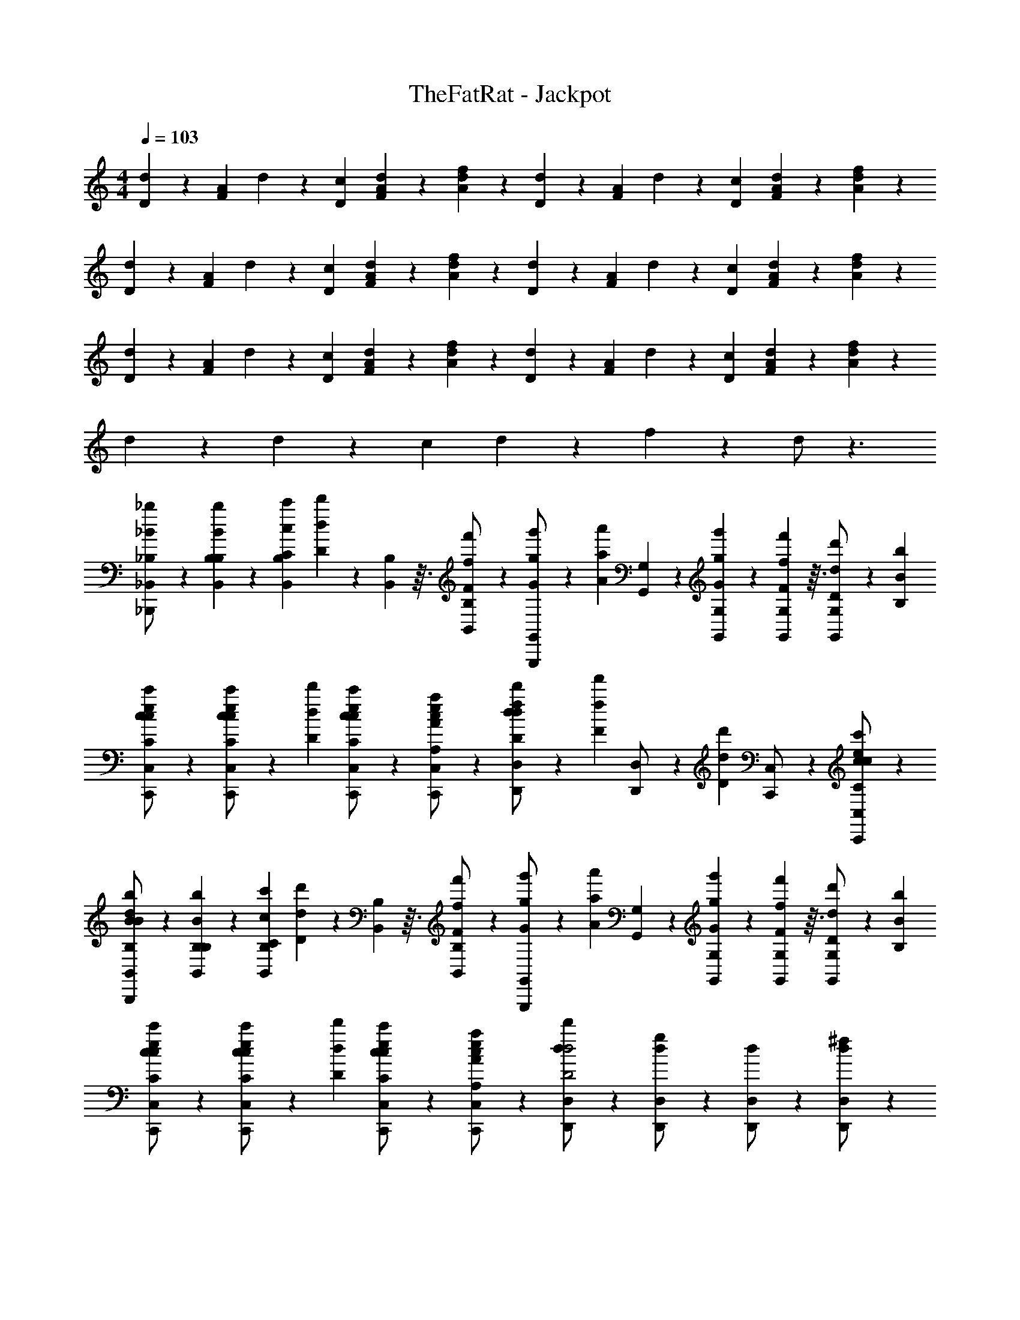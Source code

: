 X: 1
T: TheFatRat - Jackpot
Z: ABC Generated by Starbound Composer v0.8.6
L: 1/4
M: 4/4
Q: 1/4=103
K: C
[d9/28D9/28] z/84 [F/6A/6] d9/28 z/84 [c/6D/6] [d9/28F9/28A9/28] z5/28 [f9/28A9/28d9/28] z5/28 [d9/28D9/28] z/84 [F/6A/6] d9/28 z/84 [c/6D/6] [d9/28F9/28A9/28] z5/28 [f9/28A9/28d9/28] z5/28 
[d9/28D9/28] z/84 [F/6A/6] d9/28 z/84 [c/6D/6] [d9/28F9/28A9/28] z5/28 [f9/28A9/28d9/28] z5/28 [d9/28D9/28] z/84 [F/6A/6] d9/28 z/84 [c/6D/6] [d9/28F9/28A9/28] z5/28 [f9/28A9/28d9/28] z5/28 
[d9/28D9/28] z/84 [F/6A/6] d9/28 z/84 [c/6D/6] [d9/28F9/28A9/28] z5/28 [f9/28A9/28d9/28] z5/28 [d9/28D9/28] z/84 [F/6A/6] d9/28 z/84 [c/6D/6] [d9/28F9/28A9/28] z5/28 [f9/28A9/28d9/28] z5/28 
d9/28 z5/28 d9/28 z/84 c/6 d9/28 z5/28 f9/28 z5/28 d/ z3/ 
[_b9/28_B,9/28_B9/28_B,,/_B,,,/] z5/28 [b9/28B,9/28B9/28B,9/28B,,9/28] z/84 [c'/6C/6c/6B,/6B,,/6] [d'9/28D9/28d9/28] z/84 [B,7/96B,,7/96] z3/32 [f'9/28F9/28f9/28B,/B,,/] z5/28 [g'9/28G9/28g9/28G,,/G,,,/] z/84 [a'/6A/6a/6] [G,9/28G,,9/28] z/84 [G,/6G,,/6g'41/84G41/84g41/84] z/3 [G,7/96G,,7/96f'/6F/6f/6] z3/32 [d'9/28D9/28d9/28G,/G,,/] z/84 [b/6B,/6B/6] 
[c9/28e9/28c'9/28C9/28c9/28C,,9/28C,/] z5/28 [c9/28e9/28c'9/28C9/28c9/28C,,9/28C,/] z/84 [d'/6D/6d/6] [c9/28e9/28c'9/28C9/28c9/28C,,9/28C,/] z5/28 [c9/28e9/28a9/28A,9/28A9/28C,,9/28C,/] z5/28 [d'9/28D9/28d9/28D,,9/28d/f/D,/] z/84 [f'/6F/6f/6] [D,,9/28D,/] z/84 [z/6d'2/3D2/3d2/3] [C,,9/28C,/] z5/28 [C,,9/28c/e/c'/C/c/C,/] z5/28 
[B9/28d9/28b9/28B,9/28B9/28B,,/B,,,/] z5/28 [b9/28B,9/28B9/28B,9/28B,,9/28] z/84 [c'/6C/6c/6B,/6B,,/6] [d'9/28D9/28d9/28] z/84 [B,7/96B,,7/96] z3/32 [f'9/28F9/28f9/28B,/B,,/] z5/28 [g'9/28G9/28g9/28G,,/G,,,/] z/84 [a'/6A/6a/6] [G,9/28G,,9/28] z/84 [G,/6G,,/6g'41/84G41/84g41/84] z/3 [G,7/96G,,7/96f'/6F/6f/6] z3/32 [d'9/28D9/28d9/28G,/G,,/] z/84 [b/6B,/6B/6] 
[c9/28e9/28c'9/28C9/28c9/28C,,9/28C,/] z5/28 [c9/28e9/28c'9/28C9/28c9/28C,,9/28C,/] z/84 [d'/6D/6d/6] [c9/28e9/28c'9/28C9/28c9/28C,,9/28C,/] z5/28 [c9/28e9/28a9/28A,9/28A9/28C,,9/28C,/] z5/28 [D,,9/28d/D,/d'D2d2] z5/28 [D,,9/28d/g/D,/] z5/28 [D,,9/28d/D,/] z5/28 [D,,9/28d/^f/D,/] z5/28 
[b9/28B,9/28B9/28B,,/B,,,/] z5/28 [b9/28B,9/28B9/28B,9/28B,,9/28] z/84 [c'/6C/6c/6B,/6B,,/6] [d'9/28D9/28d9/28] z/84 [B,7/96B,,7/96] z3/32 [f'9/28F9/28=f9/28B,/B,,/] z5/28 [g'9/28G9/28g9/28G,,/G,,,/] z/84 [a'/6A/6a/6] [G,9/28G,,9/28] z/84 [G,/6G,,/6g'41/84G41/84g41/84] z/3 [G,7/96G,,7/96f'/6F/6f/6] z3/32 [g'9/28G9/28g9/28G,/G,,/] z/84 [a'/6A/6a/6] 
[A9/28c9/28c''9/28c9/28c'9/28C,,9/28C,] z5/28 [A9/28c9/28c''9/28c9/28c'9/28C,,9/28] z/84 [a'/6A/6a/6] [A9/28^c9/28c''9/28=c9/28c'9/28^C,,9/28^C,] z5/28 [A9/28^c9/28a'9/28A9/28a9/28C,,9/28] z5/28 [A9/28d9/28g'9/28G9/28g9/28D,,9/28D,] z/84 [a'/6A/6a/6] D,,9/28 z/84 [z/6g'41/84G41/84g41/84] [=C,,9/28=C,] z/84 [f'/6F/6f/6] [d'9/28D9/28d9/28C,,9/28] z/84 [c'/6C/6=c/6] 
[B9/28d9/28d'9/28D9/28d9/28B,,/B,,,/] z5/28 [d'9/28D9/28d9/28B,9/28B,,9/28] z/84 [c'/6C/6c/6B,/6B,,/6] [d'9/28D9/28d9/28] z/84 [B,7/96B,,7/96] z3/32 [f'9/28F9/28f9/28B,/B,,/] z5/28 [g'9/28G9/28g9/28G,,/G,,,/] z/84 [a'/6A/6a/6] [G,9/28G,,9/28] z/84 [G,/6G,,/6g'41/84G41/84g41/84] z/3 [G,7/96G,,7/96f'/6F/6f/6] z3/32 [d'9/28D9/28d9/28G,/G,,/] z/84 [b/6B,/6B/6] 
[c9/28e9/28c'9/28C9/28c9/28C,,9/28C,/] z5/28 [c9/28e9/28c'9/28C9/28c9/28C,,9/28C,/] z/84 [d'/6D/6d/6] [c9/28e9/28c'9/28C9/28c9/28C,,9/28C,/] z5/28 [c9/28e9/28a9/28A,9/28A9/28C,,9/28C,/] z5/28 [D,,9/28d/D,/d'D2d2] z5/28 [D,,9/28d/g/D,/] z5/28 [D,,9/28d/D,/] z5/28 [D,,9/28d/^f/D,/] z5/28 
[b9/28B,9/28B9/28B,,/B,,,/] z5/28 [b9/28B,9/28B9/28B,9/28B,,9/28] z/84 [c'/6C/6c/6B,/6B,,/6] [d'9/28D9/28d9/28] z/84 [B,7/96B,,7/96] z3/32 [f'9/28F9/28=f9/28B,/B,,/] z5/28 [g'9/28G9/28g9/28G,,/G,,,/] z/84 [a'/6A/6a/6] [G,9/28G,,9/28] z/84 [G,/6G,,/6g'41/84G41/84g41/84] z/3 [G,7/96G,,7/96f'/6F/6f/6] z3/32 [d'9/28D9/28d9/28G,/G,,/] z/84 [b/6B,/6B/6] 
[c9/28e9/28c'9/28C9/28c9/28C,,9/28C,/] z5/28 [c9/28e9/28c'9/28C9/28c9/28C,,9/28C,/] z/84 [d'/6D/6d/6] [c9/28e9/28c'9/28C9/28c9/28C,,9/28C,/] z5/28 [c9/28e9/28a9/28A,9/28A9/28C,,9/28C,/] z5/28 [d'9/28D9/28d9/28D,,9/28d/f/D,/] z/84 [f'/6F/6f/6] [D,,9/28D,/] z/84 [z/6d'2/3D2/3d2/3] [C,,9/28C,/] z5/28 [C,,9/28c/e/c'/C/c/C,/] z5/28 
[B9/28d9/28b9/28B,9/28B9/28B,,/B,,,/] z5/28 [b9/28B,9/28B9/28B,9/28B,,9/28] z/84 [c'/6C/6c/6B,/6B,,/6] [d'9/28D9/28d9/28] z/84 [B,7/96B,,7/96] z3/32 [f'9/28F9/28f9/28B,/B,,/] z5/28 [g'9/28G9/28g9/28G,,/G,,,/] z/84 [a'/6A/6a/6] [G,9/28G,,9/28] z/84 [G,/6G,,/6g'41/84G41/84g41/84] z/3 [G,7/96G,,7/96f'/6F/6f/6] z3/32 [d'9/28D9/28d9/28G,/G,,/] z/84 [b/6B,/6B/6] 
[c9/28e9/28c'9/28C9/28c9/28C,,9/28C,/] z5/28 [c9/28e9/28c'9/28C9/28c9/28C,,9/28C,/] z/84 [d'/6D/6d/6] [c9/28e9/28c'9/28C9/28c9/28C,,9/28C,/] z5/28 [c9/28e9/28a9/28A,9/28A9/28C,,9/28C,/] z5/28 [D,,9/28d/D,/d'D2d2] z5/28 [D,,9/28d/g/D,/] z5/28 [D,,9/28d/D,/] z5/28 [D,,9/28d/^f/D,/] z5/28 
[b9/28B,9/28B9/28B,,/B,,,/] z5/28 [b9/28B,9/28B9/28B,9/28B,,9/28] z/84 [c'/6C/6c/6B,/6B,,/6] [d'9/28D9/28d9/28] z/84 [B,7/96B,,7/96] z3/32 [f'9/28F9/28=f9/28B,/B,,/] z5/28 [g'9/28G9/28g9/28G,,/G,,,/] z/84 [a'/6A/6a/6] [G,9/28G,,9/28] z/84 [G,/6G,,/6g'41/84G41/84g41/84] z/3 [G,7/96G,,7/96f'/6F/6f/6] z3/32 [g'9/28G9/28g9/28G,/G,,/] z/84 [a'/6A/6a/6] 
[A9/28c9/28c''9/28c9/28c'9/28C,,9/28C,] z5/28 [A9/28c9/28c''9/28c9/28c'9/28C,,9/28] z/84 [a'/6A/6a/6] [A9/28^c9/28c''9/28=c9/28c'9/28^C,,9/28^C,] z5/28 [A9/28^c9/28a'9/28A9/28a9/28C,,9/28] z5/28 [A9/28d9/28g'9/28G9/28g9/28D,,9/28D,] z/84 [a'/6A/6a/6] D,,9/28 z/84 [z/6g'41/84G41/84g41/84] [=C,,9/28=C,] z/84 [f'/6F/6f/6] [d'9/28D9/28d9/28C,,9/28] z/84 [c'/6C/6=c/6] 
[B9/28d9/28d'9/28D9/28d9/28B,,/B,,,/] z5/28 [d'9/28D9/28d9/28B,9/28B,,9/28] z/84 [c'/6C/6c/6B,/6B,,/6] [d'9/28D9/28d9/28] z/84 [B,7/96B,,7/96] z3/32 [f'9/28F9/28f9/28B,/B,,/] z5/28 [g'9/28G9/28g9/28G,,/G,,,/] z/84 [a'/6A/6a/6] [G,9/28G,,9/28] z/84 [G,/6G,,/6g'41/84G41/84g41/84] z/3 [G,7/96G,,7/96f'/6F/6f/6] z3/32 [d'9/28D9/28d9/28G,/G,,/] z/84 [b/6B,/6B/6] 
[c9/28e9/28c'9/28C9/28c9/28C,,9/28C,/] z5/28 [c9/28e9/28c'9/28C9/28c9/28C,,9/28C,/] z/84 [d'/6D/6d/6] [c9/28e9/28c'9/28C9/28c9/28C,,9/28C,/] z5/28 [c9/28e9/28a9/28A,9/28A9/28C,,9/28C,/] z5/28 [D,,9/28d/D,/d'D2d2] z5/28 [D,,9/28d/g/D,/] z5/28 [D,,9/28d/D,/] z5/28 [D,,9/28d/^f/D,/] z5/28 
[B9/28d9/28B,,/B,,,/] z/84 [f'/6F/6=f/6] [B,9/28B,,9/28] z/84 [d'/6D/6d/6B,/6B,,/6] [c'9/28C9/28c9/28] z/84 [B,7/96B,,7/96] z3/32 [d'9/28D9/28d9/28B,/B,,/] z5/28 [G9/28B9/28G,,/G,,,/] z/84 [f'/6F/6f/6] [G,9/28G,,9/28] z/84 [d'/6D/6d/6G,/6G,,/6] [c'9/28C9/28c9/28] z/84 [G,7/96G,,7/96] z3/32 [d'9/28D9/28d9/28G,/G,,/] z5/28 
[c9/28e9/28g'9/28G9/28g9/28C,,9/28C,/] z5/28 [c9/28e9/28g'9/28G9/28g9/28C,,9/28C,/] z/84 [a'/6A/6a/6] [c9/28e9/28g'9/28G9/28g9/28C,,9/28C,/] z/84 [f'/6F/6f/6] [c9/28e9/28d'9/28D9/28d9/28C,,9/28C,/] z/84 [f'/6F/6f/6] [D,,9/28d/f/D,/] z/84 [f'/6F/6f/6] [D,,9/28D,/] z/84 [d'/6D/6d/6] [c'9/28C9/28c9/28C,,9/28C,/] z5/28 [C,,9/28c/e/C,/] z5/28 
[B9/28d9/28B,,/B,,,/] z/84 [f'/6F/6f/6] [B,9/28B,,9/28] z/84 [d'/6D/6d/6B,/6B,,/6] [c'9/28C9/28c9/28] z/84 [B,7/96B,,7/96] z3/32 [d'9/28D9/28d9/28B,/B,,/] z5/28 [G9/28B9/28G,,/G,,,/] z/84 [f'/6F/6f/6] [G,9/28G,,9/28] z/84 [d'/6D/6d/6G,/6G,,/6] [c'9/28C9/28c9/28] z/84 [G,7/96G,,7/96] z3/32 [d'9/28D9/28d9/28G,/G,,/] z5/28 
[c9/28e9/28g'9/28G9/28g9/28C,,9/28C,/] z5/28 [c9/28e9/28g'9/28G9/28g9/28C,,9/28C,/] z/84 [a'/6A/6a/6] [c9/28e9/28g'9/28G9/28g9/28C,,9/28C,/] z5/28 [c9/28e9/28f'9/28F9/28f9/28C,,9/28C,/] z5/28 [D,,9/28d/D,/a'3/A3/a3/] z5/28 [D,,9/28d/g/D,/] z5/28 [D,,9/28d/D,/] z5/28 [c''9/28c9/28c'9/28D,,9/28d/^f/D,/] z/84 [d''/6d/6d'/6] 
[B9/28d9/28B,,/B,,,/] z/84 [f'/6F/6=f/6] [B,9/28B,,9/28] z/84 [d'/6D/6d/6B,/6B,,/6] [c'9/28C9/28c9/28] z/84 [B,7/96B,,7/96] z3/32 [d'9/28D9/28d9/28B,/B,,/] z5/28 [G9/28B9/28G,,/G,,,/] z/84 [f'/6F/6f/6] [G,9/28G,,9/28] z/84 [d'/6D/6d/6G,/6G,,/6] [c'9/28C9/28c9/28] z/84 [G,7/96G,,7/96] z3/32 [d'/D/d/G,/G,,/] 
[a'3/28a3/28A9/28c9/28d9/28C,,9/28C,] z/252 [d''13/72d'13/72] z5/24 [A9/28c9/28d''9/28d9/28d'9/28C,,9/28] z/84 [c''/6c/6c'/6] [A9/28^c9/28a'9/28A9/28a9/28^C,,9/28^C,] z/84 [c''/6=c/6c'/6] [A9/28^c9/28a'9/28A9/28a9/28C,,9/28] z/84 [g'/6G/6g/6] [A9/28d9/28D,,9/28D,] z/84 [a'/6A/6a/6] D,,9/28 z/84 [g'/6G/6g/6] [f'9/28F9/28f9/28=C,,9/28=C,] z5/28 [d'9/28D9/28d9/28C,,9/28] z5/28 
[B9/28d9/28B,,/B,,,/] z/84 [f'/6F/6f/6] [B,9/28B,,9/28] z/84 [d'/6D/6d/6B,/6B,,/6] [c'9/28C9/28=c9/28] z/84 [B,7/96B,,7/96] z3/32 [d'9/28D9/28d9/28B,/B,,/] z5/28 [G9/28B9/28G,,/G,,,/] z/84 [f'/6F/6f/6] [G,9/28G,,9/28] z/84 [d'/6D/6d/6G,/6G,,/6] [c'9/28C9/28c9/28] z/84 [G,7/96G,,7/96] z3/32 [d'9/28D9/28d9/28G,/G,,/] z5/28 
[d5/32c9/28e9/28C9/28c9/28C,,9/28C,/] z/96 ^d13/84 z/84 e/6 [f5/32c9/28e9/28C9/28c9/28C,,9/28C,/] z/96 ^f13/84 z/84 [g/6D/6=d/6] [^g5/32c9/28e9/28C9/28c9/28C,,9/28C,/] z/96 a13/84 z/84 b/6 [=b5/32c9/28e9/28A,9/28A9/28C,,9/28C,/] z/96 c'13/84 z/84 ^c'/6 [d'5/32D,,9/28d/D,/D2d2] z/96 ^d'13/84 z/84 e'/6 [f'5/32D,,9/28d/=g/D,/] z/96 ^f'13/84 z/84 g'/6 [^g'5/32D,,9/28d/D,/] z/96 a'13/84 z/84 _b'/6 [=b'5/32D,,9/28d/f/D,/] z/96 c''13/84 z/84 ^c''/6 
[_b9/28D9/28F9/28d''9/28] z5/28 [b9/28D9/28F9/28] z/84 =c'/6 =d'9/28 z/84 [D/6F/6] =f'9/28 z5/28 [=g'9/28B,9/28D9/28G9/28] z/84 a'/6 z/3 [B,/6D/6G/6g'41/84] z/3 f'/6 [d'9/28B,9/28D9/28G9/28] z/84 b/6 
[c'9/28C9/28E9/28G9/28] z5/28 [c'9/28C9/28E9/28G9/28] z/84 d'/6 c'9/28 z/84 [C/6E/6G/6] a9/28 z5/28 [d'9/28D9/28F9/28] z/84 f'/6 z/3 [C/6E/6d'41/84] z/ [c'9/28C9/28E9/28] z5/28 
[b9/28D9/28F9/28b9/28] z5/28 [b9/28D9/28F9/28b9/28] z/84 [c'/6c'/6] [d'9/28d'9/28] z/84 [D/6F/6] [f'9/28f'9/28] z5/28 [g'9/28B,9/28D9/28G9/28g'9/28] z/84 [a'/6a'/6] z/3 [B,/6D/6G/6g'41/84g'41/84] z/3 [f'/6f'/6] [d'9/28B,9/28D9/28G9/28d'9/28] z/84 [b/6b/6] 
[c'9/28C9/28E9/28G9/28c'9/28] z5/28 [c'9/28C9/28E9/28G9/28c'9/28] z/84 [d'/6d'/6] [c'9/28c'9/28] z/84 [C/6E/6G/6] [a9/28a9/28] z5/28 [D9/28F9/28d'2d'2] z43/84 [C/6E/6] z/ [C9/28E9/28] z5/28 
[b9/28D9/28F9/28b9/28] z5/28 [b9/28D9/28F9/28b9/28] z/84 [c'/6c'/6] [d'9/28d'9/28] z/84 [D/6F/6] [f'9/28f'9/28] z5/28 [g'9/28B,9/28D9/28G9/28g'9/28] z/84 [a'/6a'/6] z/3 [B,/6D/6G/6g'41/84g'41/84] z/3 [f'/6f'/6] [g'9/28B,9/28D9/28G9/28g'9/28] z/84 [a'/6a'/6] 
[=c''9/28C9/28E9/28c''9/28] z5/28 [c''9/28C9/28E9/28G9/28c''9/28] z/84 [a'/6a'/6] [c''9/28c''9/28] z/84 [^C/6E/6] [a'9/28a'9/28] z5/28 [g'9/28D9/28F9/28g'9/28] z/84 [a'/6a'/6] z/3 [=C/6E/6g'41/84g'41/84] z/3 [f'/6f'/6] [d'9/28C9/28E9/28d'9/28] z/84 [c'/6c'/6] 
[d'9/28D9/28F9/28d'9/28B,,2] z5/28 [d'9/28D9/28F9/28d'9/28] z/84 [c'/6c'/6] [d'9/28d'9/28] z/84 [D/6F/6] [f'9/28f'9/28] z5/28 [g'9/28B,9/28D9/28G9/28g'9/28G,,2] z/84 [a'/6a'/6] z/3 [B,/6D/6G/6g'41/84g'41/84] z/3 [f'/6f'/6] [d'9/28B,9/28D9/28G9/28d'9/28] z/84 [b/6b/6] 
[c'9/28C9/28E9/28G9/28c'9/28C,2] z5/28 [c'9/28C9/28E9/28G9/28c'9/28] z/84 [d'/6d'/6] [c'9/28c'9/28] z/84 [C/6E/6G/6] [a9/28a9/28] z5/28 [D9/28F9/28f/D,d'2d'2] z5/28 [z/3d/] [C/6E/6] [a/C,] [C9/28E9/28f/] z5/28 
[B9/28D9/28F9/28b9/28B,,2d'2B,2D2F2] z5/28 [B9/28D9/28F9/28b9/28] z/84 [c/6c'/6] [d9/28d'9/28] z/84 [D/6F/6] [=f9/28f'9/28] z5/28 [g9/28B,9/28D9/28G9/28g'9/28G,,2B,2D2G2] z/84 [a/6a'/6] z/3 [B,/6D/6G/6g41/84g'41/84] z/3 [f/6f'/6] [d9/28B,9/28D9/28G9/28d'9/28] z/84 [B/6b/6] 
[c9/28C9/28E9/28G9/28c'9/28C,2C2E2G2] z5/28 [c9/28C9/28E9/28G9/28c'9/28] z/84 [d/6d'/6] [c9/28c'9/28] z/84 [C/6E/6G/6] [A9/28a9/28] z5/28 [d9/28D9/28F9/28d'9/28D,A,CF] z/84 [f/6f'/6] z/3 [C/6E/6d41/84d'41/84] [z/C,A,CE] [c9/28C9/28E9/28c'9/28] z5/28 
[B9/28D9/28F9/28b9/28B,,2B,2D2F2] z5/28 [B9/28D9/28F9/28b9/28] z/84 [c/6c'/6] [d9/28d'9/28] z/84 [D/6F/6] [f9/28f'9/28] z5/28 [g9/28B,9/28D9/28G9/28g'9/28G,,2B,2D2G2] z/84 [a/6a'/6] z/3 [B,/6D/6G/6g41/84g'41/84] z/3 [f/6f'/6] [d9/28B,9/28D9/28G9/28d'9/28] z/84 [B/6b/6] 
[c9/28C9/28E9/28G9/28c'9/28C,2C2E2G2] z5/28 [c9/28C9/28E9/28G9/28c'9/28] z/84 [d/6d'/6] [c9/28c'9/28] z/84 [C/6E/6G/6] [A9/28a9/28] z5/28 [D9/28F9/28GD,A,CFd2d'2] z43/84 [C/6E/6] [z/AC,A,CE] [C9/28E9/28] z5/28 
[B9/28D9/28F9/28b9/28B2B,,2B,2D2F2] z5/28 [B9/28D9/28F9/28b9/28] z/84 [c/6c'/6] [d9/28d'9/28] z/84 [D/6F/6] [f9/28f'9/28] z5/28 [g9/28B,9/28D9/28G9/28g'9/28G,,2B,2D2G2] z/84 [a/6a'/6] z/3 [B,/6D/6G/6g41/84g'41/84] z/3 [f/6f'/6] [g9/28B,9/28D9/28G9/28g'9/28] z/84 [a/6a'/6] 
[c'9/28C9/28E9/28c''9/28c2C,2C2E2G2] z5/28 [c'9/28C9/28E9/28G9/28c''9/28] z/84 [a/6a'/6] [c'9/28c''9/28] z/84 [^C/6E/6] [a9/28a'9/28] z5/28 [g9/28D9/28F9/28g'9/28D,A,=CFA2] z/84 [a/6a'/6] z/3 [C/6E/6g41/84g'41/84] [z/3C,A,CE] [f/6f'/6] [d9/28C9/28E9/28d'9/28] z/84 [c/6c'/6] 
[d9/28D9/28F9/28d'9/28F2B,,2B,2D2F2] z5/28 [d9/28D9/28F9/28d'9/28] z/84 [c/6c'/6] [d9/28d'9/28] z/84 [D/6F/6] [f9/28f'9/28] z5/28 [g9/28B,9/28D9/28G9/28g'9/28G,,2B,2D2G2] z/84 [a/6a'/6] z/3 [B,/6D/6G/6g41/84g'41/84] [z/3A] [f/6f'/6] [d9/28B,9/28D9/28G9/28d'9/28] z/84 [B/6b/6] 
[c9/28C9/28E9/28G9/28c'9/28G2C,2C2E2G2] z5/28 [c9/28C9/28E9/28G9/28c'9/28] z/84 [d/6d'/6] [c9/28c'9/28] z/84 [C/6E/6G/6] [A9/28a9/28] z5/28 [D^FAd2d'2A2D,2D2F2A2] z 
[d'9/28d'9/28B,,=F4B,4D4F4] z5/28 [d'9/28d'9/28] z/84 [c'/6c'/6] [d'9/28d'9/28B,,] z5/28 [f'9/28f'9/28] z5/28 [g'9/28g'9/28B,,] z/84 [a'/6a'/6] z/3 [z/6g'41/84g'41/84] [z/3B,,] [f'/6f'/6] [d'9/28d'9/28] z/84 [c'/6c'/6] 
[d'9/28d'9/28C,E4C4E4G4] z5/28 [d'9/28d'9/28] z/84 [c'/6c'/6] [d'9/28d'9/28C,] z5/28 [f'9/28f'9/28] z5/28 [g'9/28g'9/28C,] z/84 [a'/6a'/6] z/3 [z/6g'41/84g'41/84] [z/3C,] [f'/6f'/6] [d'9/28G,9/28C9/28E9/28d'9/28] z/84 [c'/6c'/6] 
[d'9/28G,9/28C9/28D9/28d'9/28G,,C4C4D4G4] z5/28 [d'9/28G,9/28C9/28D9/28d'9/28] z/84 [c'/6c'/6] [d'9/28d'9/28G,,] z/84 [G,/6C/6D/6] [f'9/28f'9/28] z5/28 [g'9/28G,9/28C9/28D9/28g'9/28G,,] z/84 [a'/6a'/6] z/3 [G,/6C/6D/6g'41/84g'41/84] [z/3G,,] [f'/6f'/6] [d'9/28G,9/28C9/28D9/28d'9/28] z/84 [c'/6c'/6] 
[d'9/28G,9/28=B,9/28D9/28d'9/28G,,B,4B,4D4G4] z5/28 [d'9/28G,9/28B,9/28D9/28d'9/28] z/84 [c'/6c'/6] [d'9/28d'9/28G,,] z/84 [G,/6B,/6D/6] [f'9/28f'9/28] z5/28 [g'9/28G,9/28B,9/28D9/28g'9/28G,,] z/84 [a'/6a'/6] z/3 [G,/6B,/6D/6g'41/84g'41/84] [z/3G,,] [f'/6f'/6] [d'9/28G,9/28B,9/28D9/28d'9/28] z/84 [c'/6c'/6] 
[d'9/28d'9/28D,2D4D,,4D4F4A4] z5/28 [d'9/28d'9/28] z/84 [c'/6c'/6] [d'9/28d'9/28] z5/28 [f'9/28f'9/28] z5/28 [d'9/28d'9/28] z5/28 [d'9/28d'9/28] z/84 [c'/6c'/6] [d'9/28d'9/28] z5/28 [f'9/28f'9/28] z5/28 
[d'9/28d'9/28E4C,,4C4E4G4] z5/28 [d'9/28d'9/28] z/84 [c'/6c'/6] [d'9/28d'9/28] z5/28 [f'9/28f'9/28] z5/28 [d'9/28d'9/28] z5/28 [d'9/28d'9/28] z/84 [c'/6c'/6] [d'9/28d'9/28] z5/28 [f'9/28f'9/28] z5/28 
[D,5/32d'9/28d'9/28D,,/D6F6A6] z/96 ^D,13/84 z/84 E,/6 [F,5/32d'9/28d'9/28D,,/] z/96 ^F,13/84 z/84 [c'/6c'/6G,/6] [^G,5/32d'9/28d'9/28D,,/] z/96 A,13/84 z/84 _B,/6 [=B,5/32f'9/28f'9/28D,,/] z/96 C13/84 z/84 ^C/6 [D5/32d'9/28d'9/28D,,/] z/96 ^D13/84 z/84 E/6 [F5/32d'9/28d'9/28D,,/] z/96 ^F13/84 z/84 [c'/6c'/6G/6] [^G5/32d'9/28d'9/28D,,/] z/96 A13/84 z/84 B/6 [=B5/32f'9/28f'9/28D,,/] z/96 c13/84 z/84 ^c/6 
[d/6d'9/28d'9/28D,,/] ^d13/84 z/84 e/6 [f/6d'9/28d'9/28D,,/] ^f13/84 z/84 [c'/6c'/6g/6] [^g/6d'9/28d'9/28D,,/] a13/84 z/84 b/6 [=b/6f'9/28f'9/28D,,/] c'13/84 z/84 ^c'/6 [d'/d'/d'/D,,] z3/ 
[_b9/28_B,9/28_B9/28B,,/B,,,/] z5/28 [b9/28B,9/28B9/28B,9/28B,,9/28] z/84 [=c'/6=C/6=c/6B,/6B,,/6] [d'9/28=D9/28=d9/28] z/84 [B,7/96B,,7/96] z3/32 [f'9/28=F9/28=f9/28B,/B,,/] z5/28 [g'9/28=G9/28=g9/28G,,/G,,,/] z/84 [a'/6A/6a/6] [=G,9/28G,,9/28] z/84 [G,/6G,,/6g'41/84G41/84g41/84] z/3 [G,7/96G,,7/96f'/6F/6f/6] z3/32 [d'9/28D9/28d9/28G,/G,,/] z/84 [b/6B,/6B/6] 
[c9/28e9/28c'9/28C9/28c9/28C,,9/28C,/] z5/28 [c9/28e9/28c'9/28C9/28c9/28C,,9/28C,/] z/84 [d'/6D/6d/6] [c9/28e9/28c'9/28C9/28c9/28C,,9/28C,/] z5/28 [c9/28e9/28a9/28A,9/28A9/28C,,9/28C,/] z5/28 [d'9/28D9/28d9/28D,,9/28d/f/=D,/] z/84 [f'/6F/6f/6] [D,,9/28D,/] z/84 [z/6d'2/3D2/3d2/3] [C,,9/28C,/] z5/28 [C,,9/28c/e/c'/C/c/C,/] z5/28 
[B9/28d9/28b9/28B,9/28B9/28B,,/B,,,/] z5/28 [b9/28B,9/28B9/28B,9/28B,,9/28] z/84 [c'/6C/6c/6B,/6B,,/6] [d'9/28D9/28d9/28] z/84 [B,7/96B,,7/96] z3/32 [f'9/28F9/28f9/28B,/B,,/] z5/28 [g'9/28G9/28g9/28G,,/G,,,/] z/84 [a'/6A/6a/6] [G,9/28G,,9/28] z/84 [G,/6G,,/6g'41/84G41/84g41/84] z/3 [G,7/96G,,7/96f'/6F/6f/6] z3/32 [d'9/28D9/28d9/28G,/G,,/] z/84 [b/6B,/6B/6] 
[c9/28e9/28c'9/28C9/28c9/28C,,9/28C,/] z5/28 [c9/28e9/28c'9/28C9/28c9/28C,,9/28C,/] z/84 [d'/6D/6d/6] [c9/28e9/28c'9/28C9/28c9/28C,,9/28C,/] z5/28 [c9/28e9/28a9/28A,9/28A9/28C,,9/28C,/] z5/28 [D,,9/28d/D,/d'D2d2] z5/28 [D,,9/28d/g/D,/] z5/28 [D,,9/28d/D,/] z5/28 [D,,9/28d/^f/D,/] z5/28 
[b9/28B,9/28B9/28B,,/B,,,/] z5/28 [b9/28B,9/28B9/28B,9/28B,,9/28] z/84 [c'/6C/6c/6B,/6B,,/6] [d'9/28D9/28d9/28] z/84 [B,7/96B,,7/96] z3/32 [f'9/28F9/28=f9/28B,/B,,/] z5/28 [g'9/28G9/28g9/28G,,/G,,,/] z/84 [a'/6A/6a/6] [G,9/28G,,9/28] z/84 [G,/6G,,/6g'41/84G41/84g41/84] z/3 [G,7/96G,,7/96f'/6F/6f/6] z3/32 [g'9/28G9/28g9/28G,/G,,/] z/84 [a'/6A/6a/6] 
[A9/28c9/28c''9/28c9/28c'9/28C,,9/28C,] z5/28 [A9/28c9/28c''9/28c9/28c'9/28C,,9/28] z/84 [a'/6A/6a/6] [A9/28^c9/28c''9/28=c9/28c'9/28^C,,9/28^C,] z5/28 [A9/28^c9/28a'9/28A9/28a9/28C,,9/28] z5/28 [A9/28d9/28g'9/28G9/28g9/28D,,9/28D,] z/84 [a'/6A/6a/6] D,,9/28 z/84 [z/6g'41/84G41/84g41/84] [=C,,9/28=C,] z/84 [f'/6F/6f/6] [d'9/28D9/28d9/28C,,9/28] z/84 [c'/6C/6=c/6] 
[B9/28d9/28d'9/28D9/28d9/28B,,/B,,,/] z5/28 [d'9/28D9/28d9/28B,9/28B,,9/28] z/84 [c'/6C/6c/6B,/6B,,/6] [d'9/28D9/28d9/28] z/84 [B,7/96B,,7/96] z3/32 [f'9/28F9/28f9/28B,/B,,/] z5/28 [g'9/28G9/28g9/28G,,/G,,,/] z/84 [a'/6A/6a/6] [G,9/28G,,9/28] z/84 [G,/6G,,/6g'41/84G41/84g41/84] z/3 [G,7/96G,,7/96f'/6F/6f/6] z3/32 [d'9/28D9/28d9/28G,/G,,/] z/84 [b/6B,/6B/6] 
[c9/28e9/28c'9/28C9/28c9/28C,,9/28C,/] z5/28 [c9/28e9/28c'9/28C9/28c9/28C,,9/28C,/] z/84 [d'/6D/6d/6] [c9/28e9/28c'9/28C9/28c9/28C,,9/28C,/] z5/28 [c9/28e9/28a9/28A,9/28A9/28C,,9/28C,/] z5/28 [D,,9/28d/D,/d'D2d2] z5/28 [D,,9/28d/g/D,/] z5/28 [D,,9/28d/D,/] z5/28 [D,,9/28d/^f/D,/] z5/28 
[b9/28B,9/28B9/28B,,/B,,,/] z5/28 [b9/28B,9/28B9/28B,9/28B,,9/28] z/84 [c'/6C/6c/6B,/6B,,/6] [d'9/28D9/28d9/28] z/84 [B,7/96B,,7/96] z3/32 [f'9/28F9/28=f9/28B,/B,,/] z5/28 [g'9/28G9/28g9/28G,,/G,,,/] z/84 [a'/6A/6a/6] [G,9/28G,,9/28] z/84 [G,/6G,,/6g'41/84G41/84g41/84] z/3 [G,7/96G,,7/96f'/6F/6f/6] z3/32 [d'9/28D9/28d9/28G,/G,,/] z/84 [b/6B,/6B/6] 
[c9/28e9/28c'9/28C9/28c9/28C,,9/28C,/] z5/28 [c9/28e9/28c'9/28C9/28c9/28C,,9/28C,/] z/84 [d'/6D/6d/6] [c9/28e9/28c'9/28C9/28c9/28C,,9/28C,/] z5/28 [c9/28e9/28a9/28A,9/28A9/28C,,9/28C,/] z5/28 [d'9/28D9/28d9/28D,,9/28d/f/D,/] z/84 [f'/6F/6f/6] [D,,9/28D,/] z/84 [z/6d'2/3D2/3d2/3] [C,,9/28C,/] z5/28 [C,,9/28c/e/c'/C/c/C,/] z5/28 
[B9/28d9/28b9/28B,9/28B9/28B,,/B,,,/] z5/28 [b9/28B,9/28B9/28B,9/28B,,9/28] z/84 [c'/6C/6c/6B,/6B,,/6] [d'9/28D9/28d9/28] z/84 [B,7/96B,,7/96] z3/32 [f'9/28F9/28f9/28B,/B,,/] z5/28 [g'9/28G9/28g9/28G,,/G,,,/] z/84 [a'/6A/6a/6] [G,9/28G,,9/28] z/84 [G,/6G,,/6g'41/84G41/84g41/84] z/3 [G,7/96G,,7/96f'/6F/6f/6] z3/32 [d'9/28D9/28d9/28G,/G,,/] z/84 [b/6B,/6B/6] 
[c9/28e9/28c'9/28C9/28c9/28C,,9/28C,/] z5/28 [c9/28e9/28c'9/28C9/28c9/28C,,9/28C,/] z/84 [d'/6D/6d/6] [c9/28e9/28c'9/28C9/28c9/28C,,9/28C,/] z5/28 [c9/28e9/28a9/28A,9/28A9/28C,,9/28C,/] z5/28 [D,,9/28d/D,/d'D2d2] z5/28 [D,,9/28d/g/D,/] z5/28 [D,,9/28d/D,/] z5/28 [D,,9/28d/^f/D,/] z5/28 
[b9/28B,9/28B9/28B,,/B,,,/] z5/28 [b9/28B,9/28B9/28B,9/28B,,9/28] z/84 [c'/6C/6c/6B,/6B,,/6] [d'9/28D9/28d9/28] z/84 [B,7/96B,,7/96] z3/32 [f'9/28F9/28=f9/28B,/B,,/] z5/28 [g'9/28G9/28g9/28G,,/G,,,/] z/84 [a'/6A/6a/6] [G,9/28G,,9/28] z/84 [G,/6G,,/6g'41/84G41/84g41/84] z/3 [G,7/96G,,7/96f'/6F/6f/6] z3/32 [g'9/28G9/28g9/28G,/G,,/] z/84 [a'/6A/6a/6] 
[A9/28c9/28c''9/28c9/28c'9/28C,,9/28C,] z5/28 [A9/28c9/28c''9/28c9/28c'9/28C,,9/28] z/84 [a'/6A/6a/6] [A9/28^c9/28c''9/28=c9/28c'9/28^C,,9/28^C,] z5/28 [A9/28^c9/28a'9/28A9/28a9/28C,,9/28] z5/28 [A9/28d9/28g'9/28G9/28g9/28D,,9/28D,] z/84 [a'/6A/6a/6] D,,9/28 z/84 [z/6g'41/84G41/84g41/84] [=C,,9/28=C,] z/84 [f'/6F/6f/6] [d'9/28D9/28d9/28C,,9/28] z/84 [c'/6C/6=c/6] 
[B9/28d9/28d'9/28D9/28d9/28B,,/B,,,/] z5/28 [d'9/28D9/28d9/28B,9/28B,,9/28] z/84 [c'/6C/6c/6B,/6B,,/6] [d'9/28D9/28d9/28] z/84 [B,7/96B,,7/96] z3/32 [f'9/28F9/28f9/28B,/B,,/] z5/28 [g'9/28G9/28g9/28G,,/G,,,/] z/84 [a'/6A/6a/6] [G,9/28G,,9/28] z/84 [G,/6G,,/6g'41/84G41/84g41/84] z/3 [G,7/96G,,7/96f'/6F/6f/6] z3/32 [d'9/28D9/28d9/28G,/G,,/] z/84 [b/6B,/6B/6] 
[c9/28e9/28c'9/28C9/28c9/28C,,9/28C,/] z5/28 [c9/28e9/28c'9/28C9/28c9/28C,,9/28C,/] z/84 [d'/6D/6d/6] [c9/28e9/28c'9/28C9/28c9/28C,,9/28C,/] z5/28 [c9/28e9/28a9/28A,9/28A9/28C,,9/28C,/] z5/28 [D,,9/28d/D,/d'D2d2] z5/28 [D,,9/28d/g/D,/] z5/28 [D,,9/28d/D,/] z5/28 [D,,9/28d/^f/D,/] z5/28 
[B9/28d9/28B,,/B,,,/] z/84 [f'/6F/6=f/6] [B,9/28B,,9/28] z/84 [d'/6D/6d/6B,/6B,,/6] [c'9/28C9/28c9/28] z/84 [B,7/96B,,7/96] z3/32 [d'9/28D9/28d9/28B,/B,,/] z5/28 [G9/28B9/28G,,/G,,,/] z/84 [f'/6F/6f/6] [G,9/28G,,9/28] z/84 [d'/6D/6d/6G,/6G,,/6] [c'9/28C9/28c9/28] z/84 [G,7/96G,,7/96] z3/32 [d'9/28D9/28d9/28G,/G,,/] z5/28 
[c9/28e9/28g'9/28G9/28g9/28C,,9/28C,/] z5/28 [c9/28e9/28g'9/28G9/28g9/28C,,9/28C,/] z/84 [a'/6A/6a/6] [c9/28e9/28g'9/28G9/28g9/28C,,9/28C,/] z/84 [f'/6F/6f/6] [c9/28e9/28d'9/28D9/28d9/28C,,9/28C,/] z/84 [f'/6F/6f/6] [D,,9/28d/f/D,/] z/84 [f'/6F/6f/6] [D,,9/28D,/] z/84 [d'/6D/6d/6] [c'9/28C9/28c9/28C,,9/28C,/] z5/28 [C,,9/28c/e/C,/] z5/28 
[B9/28d9/28B,,/B,,,/] z/84 [f'/6F/6f/6] [B,9/28B,,9/28] z/84 [d'/6D/6d/6B,/6B,,/6] [c'9/28C9/28c9/28] z/84 [B,7/96B,,7/96] z3/32 [d'9/28D9/28d9/28B,/B,,/] z5/28 [G9/28B9/28G,,/G,,,/] z/84 [f'/6F/6f/6] [G,9/28G,,9/28] z/84 [d'/6D/6d/6G,/6G,,/6] [c'9/28C9/28c9/28] z/84 [G,7/96G,,7/96] z3/32 [d'9/28D9/28d9/28G,/G,,/] z5/28 
[c9/28e9/28g'9/28G9/28g9/28C,,9/28C,/] z5/28 [c9/28e9/28g'9/28G9/28g9/28C,,9/28C,/] z/84 [a'/6A/6a/6] [c9/28e9/28g'9/28G9/28g9/28C,,9/28C,/] z5/28 [c9/28e9/28f'9/28F9/28f9/28C,,9/28C,/] z5/28 [D,,9/28d/D,/a'3/A3/a3/] z5/28 [D,,9/28d/g/D,/] z5/28 [D,,9/28d/D,/] z5/28 [c''9/28c9/28c'9/28D,,9/28d/^f/D,/] z/84 [d''/6d/6d'/6] 
[B9/28d9/28B,,/B,,,/] z/84 [f'/6F/6=f/6] [B,9/28B,,9/28] z/84 [d'/6D/6d/6B,/6B,,/6] [c'9/28C9/28c9/28] z/84 [B,7/96B,,7/96] z3/32 [d'9/28D9/28d9/28B,/B,,/] z5/28 [G9/28B9/28G,,/G,,,/] z/84 [f'/6F/6f/6] [G,9/28G,,9/28] z/84 [d'/6D/6d/6G,/6G,,/6] [c'9/28C9/28c9/28] z/84 [G,7/96G,,7/96] z3/32 [d'/D/d/G,/G,,/] 
[a'3/28a3/28A9/28c9/28d9/28C,,9/28C,] z/252 [d''13/72d'13/72] z5/24 [A9/28c9/28d''9/28d9/28d'9/28C,,9/28] z/84 [c''/6c/6c'/6] [A9/28^c9/28a'9/28A9/28a9/28^C,,9/28^C,] z/84 [c''/6=c/6c'/6] [A9/28^c9/28a'9/28A9/28a9/28C,,9/28] z/84 [g'/6G/6g/6] [A9/28d9/28D,,9/28D,] z/84 [a'/6A/6a/6] D,,9/28 z/84 [g'/6G/6g/6] [f'9/28F9/28f9/28=C,,9/28=C,] z5/28 [d'9/28D9/28d9/28C,,9/28] z5/28 
[B9/28d9/28B,,/B,,,/] z/84 [f'/6F/6f/6] [B,9/28B,,9/28] z/84 [d'/6D/6d/6B,/6B,,/6] [c'9/28C9/28=c9/28] z/84 [B,7/96B,,7/96] z3/32 [d'9/28D9/28d9/28B,/B,,/] z5/28 [G9/28B9/28G,,/G,,,/] z/84 [f'/6F/6f/6] [G,9/28G,,9/28] z/84 [d'/6D/6d/6G,/6G,,/6] [c'9/28C9/28c9/28] z/84 [G,7/96G,,7/96] z3/32 [d'9/28D9/28d9/28G,/G,,/] z5/28 
[d5/32c9/28e9/28C9/28c9/28C,,9/28C,/] z/96 ^d13/84 z/84 e/6 [f5/32c9/28e9/28C9/28c9/28C,,9/28C,/] z/96 ^f13/84 z/84 [g/6D/6=d/6] [^g5/32c9/28e9/28C9/28c9/28C,,9/28C,/] z/96 a13/84 z/84 b/6 [=b5/32c9/28e9/28A,9/28A9/28C,,9/28C,/] z/96 c'13/84 z/84 ^c'/6 [d'5/32D,,9/28d/D,/D2d2] z/96 ^d'13/84 z/84 e'/6 [f'5/32D,,9/28d/=g/D,/] z/96 ^f'13/84 z/84 g'/6 [^g'5/32D,,9/28d/D,/] z/96 a'13/84 z/84 _b'/6 [=b'5/32D,,9/28d/f/D,/] z/96 c''13/84 z/84 ^c''/6 
[d''9/28B9/28B,9/28] z/84 [D/6F/6] B9/28 z/84 [c/6B,/6] [d9/28D9/28F9/28] z5/28 [=f9/28D9/28B9/28] z5/28 [g9/28B,9/28] z/84 [a/6D/6G/6] z/3 [B,/6g41/84] [D9/28G9/28] z/84 f/6 [d9/28D9/28B9/28] z/84 B/6 
[c9/28C9/28] z/84 [E/6G/6] c9/28 z/84 [d/6C/6] [c9/28E9/28G9/28] z5/28 [A9/28G9/28c9/28] z5/28 [d9/28D9/28] z/84 [f/6F/6A/6] z/3 [D/6d41/84] [F9/28A9/28] z5/28 [c9/28A9/28c9/28] z5/28 
[B9/28B,9/28] z/84 [D/6F/6] B9/28 z/84 [c/6B,/6] [d9/28D9/28F9/28] z5/28 [f9/28D9/28B9/28] z5/28 [g9/28B,9/28] z/84 [a/6D/6G/6] z/3 [B,/6g41/84] [D9/28G9/28] z/84 f/6 [d9/28D9/28B9/28] z/84 B/6 
[c9/28C9/28] z/84 [E/6G/6] c9/28 z/84 [d/6C/6] [c9/28E9/28G9/28] z5/28 [A9/28G9/28c9/28] z5/28 [D9/28d/] z/84 [F/6A/6] z/3 D/6 [F9/28A9/28] z5/28 [A9/28c9/28] z5/28 
[B9/28B,9/28] z/84 [D/6F/6] B9/28 z/84 [c/6B,/6] [d9/28D9/28F9/28] z5/28 [f9/28D9/28B9/28] z5/28 [g9/28B,9/28] z/84 [a/6D/6G/6] z/3 [B,/6g41/84] [D9/28G9/28] z/84 f/6 [g9/28D9/28B9/28] z/84 a/6 
[=c'9/28C9/28] z/84 [E/6G/6] c'9/28 z/84 [a/6C/6] [c'9/28^C9/28E9/28] z5/28 [a9/28E9/28^c9/28] z5/28 [g9/28D9/28] z/84 [a/6F/6A/6] z/3 [D/6g41/84] [F9/28A9/28] z/84 f/6 [d9/28A9/28=c9/28] z/84 B/6 
[B9/28B,9/28] z/84 [D/6F/6] B9/28 z/84 [c/6B,/6] [d9/28D9/28F9/28] z5/28 [f9/28D9/28B9/28] z5/28 [g9/28B,9/28] z/84 [a/6D/6G/6] z/3 [B,/6g41/84] [D9/28G9/28] z/84 f/6 [d9/28D9/28B9/28] z/84 B/6 
[c9/28=C9/28] z/84 [E/6G/6] c9/28 z/84 [d/6C/6] [c9/28E9/28G9/28] z5/28 [A9/28G9/28c9/28] z5/28 [d/D/^F/] 
